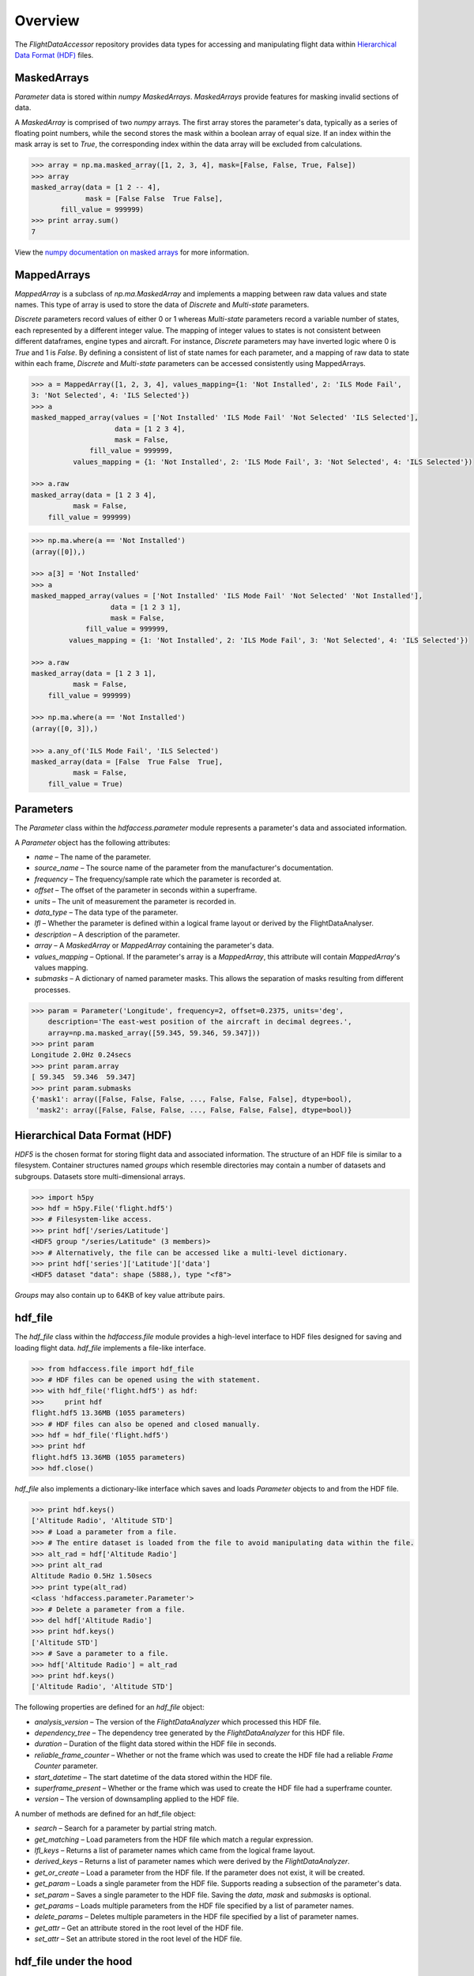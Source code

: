 ========
Overview
========

The `FlightDataAccessor` repository provides data types for accessing and manipulating flight data within `Hierarchical Data Format (HDF) <http://www.hdfgroup.org/HDF5/>`_ files.

------------
MaskedArrays
------------

`Parameter` data is stored within `numpy` `MaskedArrays`. `MaskedArrays` provide features for masking invalid sections of data.

A `MaskedArray` is comprised of two `numpy` arrays. The first array stores the parameter's data, typically as a series of floating point numbers, while the second stores the mask within a boolean array of equal size. If an index within the mask array is set to `True`, the corresponding index within the data array will be excluded from calculations.


.. code-block:: python

   >>> array = np.ma.masked_array([1, 2, 3, 4], mask=[False, False, True, False])
   >>> array
   masked_array(data = [1 2 -- 4],
                mask = [False False  True False],
          fill_value = 999999)
   >>> print array.sum()
   7

.. image:: masked_array.png

View the `numpy documentation on masked arrays <http://docs.scipy.org/doc/numpy/reference/maskedarray.html>`_ for more information.

------------
MappedArrays
------------

`MappedArray` is a subclass of `np.ma.MaskedArray` and implements a mapping between raw data values and state names. This type of array is used to store the data of `Discrete` and `Multi-state` parameters.

`Discrete` parameters record values of either 0 or 1 whereas `Multi-state` parameters record a variable number of states, each represented by a different integer value. The mapping of integer values to states is not consistent between different dataframes, engine types and aircraft. For instance, `Discrete` parameters may have inverted logic where 0 is `True` and 1 is `False`. By defining a consistent of list of state names for each parameter, and a mapping of raw data to state within each frame, `Discrete` and `Multi-state` parameters can be accessed consistently using MappedArrays.

.. code-block:: python

   >>> a = MappedArray([1, 2, 3, 4], values_mapping={1: 'Not Installed', 2: 'ILS Mode Fail',
   3: 'Not Selected', 4: 'ILS Selected'})
   >>> a
   masked_mapped_array(values = ['Not Installed' 'ILS Mode Fail' 'Not Selected' 'ILS Selected'],
                       data = [1 2 3 4],
                       mask = False,
                 fill_value = 999999,
             values_mapping = {1: 'Not Installed', 2: 'ILS Mode Fail', 3: 'Not Selected', 4: 'ILS Selected'})

   >>> a.raw
   masked_array(data = [1 2 3 4],
             mask = False,
       fill_value = 999999)

.. image:: mapped_array.png

.. code-block:: python

   >>> np.ma.where(a == 'Not Installed')
   (array([0]),)

   >>> a[3] = 'Not Installed'
   >>> a
   masked_mapped_array(values = ['Not Installed' 'ILS Mode Fail' 'Not Selected' 'Not Installed'],
                      data = [1 2 3 1],
                      mask = False,
                fill_value = 999999,
            values_mapping = {1: 'Not Installed', 2: 'ILS Mode Fail', 3: 'Not Selected', 4: 'ILS Selected'})

   >>> a.raw
   masked_array(data = [1 2 3 1],
             mask = False,
       fill_value = 999999)

   >>> np.ma.where(a == 'Not Installed')
   (array([0, 3]),)

   >>> a.any_of('ILS Mode Fail', 'ILS Selected')
   masked_array(data = [False  True False  True],
             mask = False,
       fill_value = True)


----------
Parameters
----------

The `Parameter` class within the `hdfaccess.parameter` module represents a parameter's data and associated information.

A `Parameter` object has the following attributes:

* `name` – The name of the parameter.
* `source_name` – The source name of the parameter from the manufacturer's documentation.
* `frequency` – The frequency/sample rate which the parameter is recorded at.
* `offset` – The offset of the parameter in seconds within a superframe.
* `units` – The unit of measurement the parameter is recorded in.
* `data_type` – The data type of the parameter.
* `lfl` – Whether the parameter is defined within a logical frame layout or derived by the FlightDataAnalyser.
* `description` – A description of the parameter.
* `array` – A `MaskedArray` or `MappedArray` containing the parameter's data.
* `values_mapping` – Optional. If the parameter's array is a `MappedArray`, this attribute will contain `MappedArray`'s values mapping.
* `submasks` – A dictionary of named parameter masks. This allows the separation of masks resulting from different processes.

.. code-block:: python

   >>> param = Parameter('Longitude', frequency=2, offset=0.2375, units='deg',
       description='The east-west position of the aircraft in decimal degrees.',
       array=np.ma.masked_array([59.345, 59.346, 59.347]))
   >>> print param
   Longitude 2.0Hz 0.24secs
   >>> print param.array
   [ 59.345  59.346  59.347]
   >>> print param.submasks
   {'mask1': array([False, False, False, ..., False, False, False], dtype=bool),
    'mask2': array([False, False, False, ..., False, False, False], dtype=bool)}

------------------------------
Hierarchical Data Format (HDF)
------------------------------

`HDF5` is the chosen format for storing flight data and associated information. The structure of an HDF file is similar to a filesystem. Container structures named `groups` which resemble directories may contain a number of datasets and subgroups. Datasets store multi-dimensional arrays.

.. code-block:: python

   >>> import h5py
   >>> hdf = h5py.File('flight.hdf5')
   >>> # Filesystem-like access.
   >>> print hdf['/series/Latitude']
   <HDF5 group "/series/Latitude" (3 members)>
   >>> # Alternatively, the file can be accessed like a multi-level dictionary.
   >>> print hdf['series']['Latitude']['data']
   <HDF5 dataset "data": shape (5888,), type "<f8">

`Groups` may also contain up to 64KB of key value attribute pairs.

--------
hdf_file
--------

The `hdf_file` class within the `hdfaccess.file` module provides a high-level interface to HDF files designed for saving and loading flight data. `hdf_file` implements a file-like interface.

.. code-block:: python

   >>> from hdfaccess.file import hdf_file
   >>> # HDF files can be opened using the with statement.
   >>> with hdf_file('flight.hdf5') as hdf:
   >>>     print hdf
   flight.hdf5 13.36MB (1055 parameters)
   >>> # HDF files can also be opened and closed manually.
   >>> hdf = hdf_file('flight.hdf5')
   >>> print hdf
   flight.hdf5 13.36MB (1055 parameters)
   >>> hdf.close()

`hdf_file` also implements a dictionary-like interface which saves and loads `Parameter` objects to and from the HDF file.

.. code-block:: python

   >>> print hdf.keys()
   ['Altitude Radio', 'Altitude STD']
   >>> # Load a parameter from a file.
   >>> # The entire dataset is loaded from the file to avoid manipulating data within the file.
   >>> alt_rad = hdf['Altitude Radio']
   >>> print alt_rad
   Altitude Radio 0.5Hz 1.50secs
   >>> print type(alt_rad)
   <class 'hdfaccess.parameter.Parameter'>
   >>> # Delete a parameter from a file.
   >>> del hdf['Altitude Radio']
   >>> print hdf.keys()
   ['Altitude STD']
   >>> # Save a parameter to a file.
   >>> hdf['Altitude Radio'] = alt_rad
   >>> print hdf.keys()
   ['Altitude Radio', 'Altitude STD']

The following properties are defined for an `hdf_file` object:

* `analysis_version` – The version of the `FlightDataAnalyzer` which processed this HDF file.
* `dependency_tree` – The dependency tree generated by the `FlightDataAnalyzer` for this HDF file.
* `duration` – Duration of the flight data stored within the HDF file in seconds.
* `reliable_frame_counter` – Whether or not the frame which was used to create the HDF file had a reliable `Frame Counter` parameter.
* `start_datetime` – The start datetime of the data stored within the HDF file.
* `superframe_present` – Whether or the frame which was used to create the HDF file had a superframe counter.
* `version` – The version of downsampling applied to the HDF file.

A number of methods are defined for an hdf_file object:

* `search` – Search for a parameter by partial string match.
* `get_matching` – Load parameters from the HDF file which match a regular expression.
* `lfl_keys` – Returns a list of parameter names which came from the logical frame layout.
* `derived_keys` – Returns a list of parameter names which were derived by the `FlightDataAnalyzer`.
* `get_or_create` – Load a parameter from the HDF file. If the parameter does not exist, it will be created.
* `get_param` – Loads a single parameter from the HDF file. Supports reading a subsection of the parameter's data.
* `set_param` – Saves a single parameter to the HDF file. Saving the `data`, `mask` and `submasks` is optional.
* `get_params` – Loads multiple parameters from the HDF file specified by a list of parameter names.
* `delete_params` – Deletes multiple parameters in the HDF file specified by a list of parameter names.
* `get_attr` – Get an attribute stored in the root level of the HDF file.
* `set_attr` – Set an attribute stored in the root level of the HDF file.


-----------------------
hdf_file under the hood
-----------------------

This section describes how the `hdf_file` class stores flight data within the HDF file format. This low-level information is not required when using the `hdf_file` class as the implementation is abstracted. This section requires an understanding of the `Hierarchical Data Format <http://en.wikipedia.org/wiki/Hierarchical_Data_Format>`_ and the `h5py <http://www.h5py.org/docs/>`_ library.

The underlying `h5py.File` object can be accessed through `hdf_file`'s hdf attribute.

.. code-block:: python

   >>> from hdfaccess.file import hdf_file
   >>> with hdf_file('flight.hdf5') as hdf:
   >>>     print hdf.hdf
   <HDF5 file "flight.hdf5" (mode r+)>


Properties
^^^^^^^^^^

The `hdf_file` class defines a number of properties which are stored within the HDF file as root level attributes.

.. image:: hdfview-02.png


.. code-block:: python
   
   >>> hdf.superframe_present = True
   >>> print dict(hdf.hdf.attrs)
   {u'superframe_present': True}
   >>> print hdf.superframe_present
   True

Some properties are converted to and from `Python` types automatically for convenience.

.. code-block:: python
   
   >>> import datetime
   >>> hdf.start_datetime = datetime.datetime(2013, 2, 22, 5, 6, 10)
   >>> print dict(hdf.hdf.attrs)
   {u'start_timestamp': 1361509570}
   >>> print hdf.start_datetime
   datetime.datetime(2013, 2, 22, 5, 6, 10)

Dictionaries are stored in `JSON <http://www.json.org/>`_ format for interoperability.

.. Currently excluded from documentation as it's confusing. To overcome the limitation whereby the attributes of a group cannot exceed 64KB, large dictionaries such as the dependency tree are compressed and base64 encoded when saved to the file.
   
   code-block:: python
   
   >>> hdf.dependency_tree = [{'adjacencies': [{'data': {},
                                                'nodeTo': 'Event Marker'},
                              {'data': {}, 'nodeTo': 'Airborne'}],
                               'data': {'color': '#bed630',
                                        'label': '14: Event Marker Pressed'},
                               'id': 'Event Marker Pressed',
                               'name': '14: Event Marker Pressed'}]
   >>> print dict(hdf.hdf.attrs)
   {u'dependency_tree': 'eJx9jrEOwjAMRH/FMmsHEIihGwMjEgNb1cGJPQSCIzkVS9R/...zS0c5\n'}
   >>> print hdf.dependency_tree
   [{'adjacencies': [{'data': {}, 'nodeTo': 'Event Marker'},
                     {'data': {}, 'nodeTo': 'Airborne'}],
                      'data': {'color': '#bed630', 'label': '14: Event Marker Pressed'},
                      'id': 'Event Marker Pressed',
                      'name': '14: Event Marker Pressed'}]

Parameters
^^^^^^^^^^

Parameters are stored underneath a group named `series`.

.. code-block:: python

   >>> print hdf.hdf.keys()
   [u'series']
   >>> print hdf.hdf['series'].keys()
   [u'Altitude Radio', u'Altitude STD']

A parameter is stored as a group containing attributes and two datasets – `data` and `mask`. Datasets are stored with gzip compression level 6 which is transparently built-in to the HDF5 library.

.. code-block:: none
   
   /
   |-- /series
   |   -- /series/"Altitude Radio"
   |      -- /series/"Altitude Radio"/data
   |      -- /series/"Altitude Radio"/mask

.. image:: hdfview-01.png

Example code accessing the parameter group and its datasets.

.. code-block:: python
   
   >>> print hdf.hdf['series']['Altitude Radio']
   <HDF5 group "/series/Altitude Radio" (3 members)>
   >>> print hdf.hdf['series']['Altitude Radio'].keys()
   [u'data', u'levels', u'mask']
   >>> print hdf.hdf['series']['Altitude Radio']['data']
   <HDF5 dataset "data": shape (4,), type "<f8">
   >>> print hdf.hdf['series']['Altitude Radio']['mask']
   <HDF5 dataset "mask": shape (4,), type "|b1">

A `MaskedArray` is comprised of two arrays which are stored separately within the `data` and `mask` datasets. The `data` dataset stores the recorded values of the parameter, typically as an array of 64-bit floating point numbers, while the `mask` dataset stores the boolean mask array.

.. code-block:: python
   
       # Read datasets into memory.
   >>> data = hdf.hdf['series']['Altitude Radio']['data'][:]
   >>> mask = hdf.hdf['series']['Altitude Radio']['mask'][:]
   >>> data
   array([ 120.  121.  122.  123.])
   >>> mask
   array([ False  False  True  False])
   >>> import numpy as np
   >>> np.ma.masked_array(data, mask=mask)
   masked_array(data = [ 120.  121.  --  123.],
                mask = [ False  False  True  False],
         fill_value = 1e+20)
       # This process is abstracted when a Parameter object is loaded by hdf_file.
   >>> alt_rad = hdf['Altitude Radio']
   >>> print alt_rad
   Altitude Radio 0.5Hz 1.50secs
   >>> alt_rad.array
   masked_array(data = [ 120.  121.  --  123.],
                mask = [ False  False  True  False],
         fill_value = 1e+20)


Information about a parameter is stored within the attributes of the parameter group.

.. code-block:: python
   
   >>> print dict(f['series']['Latitude'].attrs)
   {u'arinc_429': False,
    u'data_type': 'Signed',
    u'description': 'The east-west position of the aircraft in decimal degrees.',
    u'frequency': 1.0,
    u'lfl': True,
    u'name': 'Latitude',
    u'supf_offset': 0.2265625,
    u'units': 'deg'}

.. image:: hdfview-03.png


Caching within the hdf_file class
^^^^^^^^^^^^^^^^^^^^^^^^^^^^^^^^^

Caching Parameters
""""""""""""""""""

When a `Parameter` object is loaded from the HDF file, the entire data and mask datasets are read from the file and combined to create the `Parameter`'s array attribute. To speed up loading of the parameters which have already been read from the file, an optional argument `cache_param_list`, a list of parameter names to be cached, can be provided to `hdf_file`'s constructor.

.. code-block:: python
   
   >>> from timeit import timeit
   >>> # Loading the parameter for the first time.
   >>> timeit("hdf['Acceleration Normal']",
              setup="from hdfaccess.file import hdf_file; hdf = hdf_file('flight.hdf5')",
              number=100)
   1.5289490222930908
   >>> # Loading the parameter after it has been cached.
   >>> timeit("hdf['Acceleration Normal']",
       setup="from hdfaccess.file import hdf_file; hdf = hdf_file('flight.hdf5', cache_param_list=['Acceleration Normal']); hdf['Acceleration Normal']",
       number=100)
   0.09475302696228027

Caching Parameter names
"""""""""""""""""""""""

Retrieving the contents of a group within `h5py` is much slower than native Python types, therefore this list is cached on the `hdf_file` object and updated when parameters are saved or deleted.

.. code-block:: python
   
   >>> from timeit import timeit
   >>> print len(hdf.keys())
   1043
   >>> timeit("hdf.hdf['series'].keys()",
              setup="from hdfaccess.file import hdf_file; hdf_file('flight.hdf5')",
              number=100)
   7.203955888748169
   >>> timeit("hdf.keys()",
              setup="from hdfaccess.file import hdf_file; hdf = hdf_file('flight.hdf5')",
              number=100)
   0.06666207313537598
